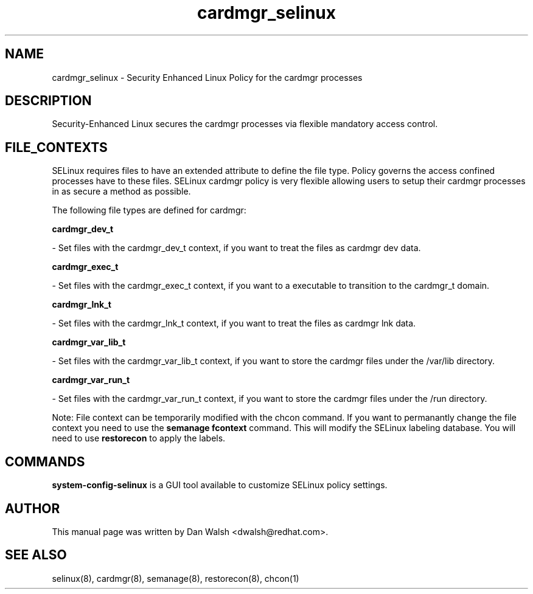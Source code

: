 .TH  "cardmgr_selinux"  "8"  "16 Feb 2012" "dwalsh@redhat.com" "cardmgr Selinux Policy documentation"
.SH "NAME"
cardmgr_selinux \- Security Enhanced Linux Policy for the cardmgr processes
.SH "DESCRIPTION"

Security-Enhanced Linux secures the cardmgr processes via flexible mandatory access
control.  
.SH FILE_CONTEXTS
SELinux requires files to have an extended attribute to define the file type. 
Policy governs the access confined processes have to these files. 
SELinux cardmgr policy is very flexible allowing users to setup their cardmgr processes in as secure a method as possible.
.PP 
The following file types are defined for cardmgr:


.EX
.B cardmgr_dev_t 
.EE

- Set files with the cardmgr_dev_t context, if you want to treat the files as cardmgr dev data.


.EX
.B cardmgr_exec_t 
.EE

- Set files with the cardmgr_exec_t context, if you want to a executable to transition to the cardmgr_t domain.


.EX
.B cardmgr_lnk_t 
.EE

- Set files with the cardmgr_lnk_t context, if you want to treat the files as cardmgr lnk data.


.EX
.B cardmgr_var_lib_t 
.EE

- Set files with the cardmgr_var_lib_t context, if you want to store the cardmgr files under the /var/lib directory.


.EX
.B cardmgr_var_run_t 
.EE

- Set files with the cardmgr_var_run_t context, if you want to store the cardmgr files under the /run directory.

Note: File context can be temporarily modified with the chcon command.  If you want to permanantly change the file context you need to use the 
.B semanage fcontext 
command.  This will modify the SELinux labeling database.  You will need to use
.B restorecon
to apply the labels.

.SH "COMMANDS"

.PP
.B system-config-selinux 
is a GUI tool available to customize SELinux policy settings.

.SH AUTHOR	
This manual page was written by Dan Walsh <dwalsh@redhat.com>.

.SH "SEE ALSO"
selinux(8), cardmgr(8), semanage(8), restorecon(8), chcon(1)